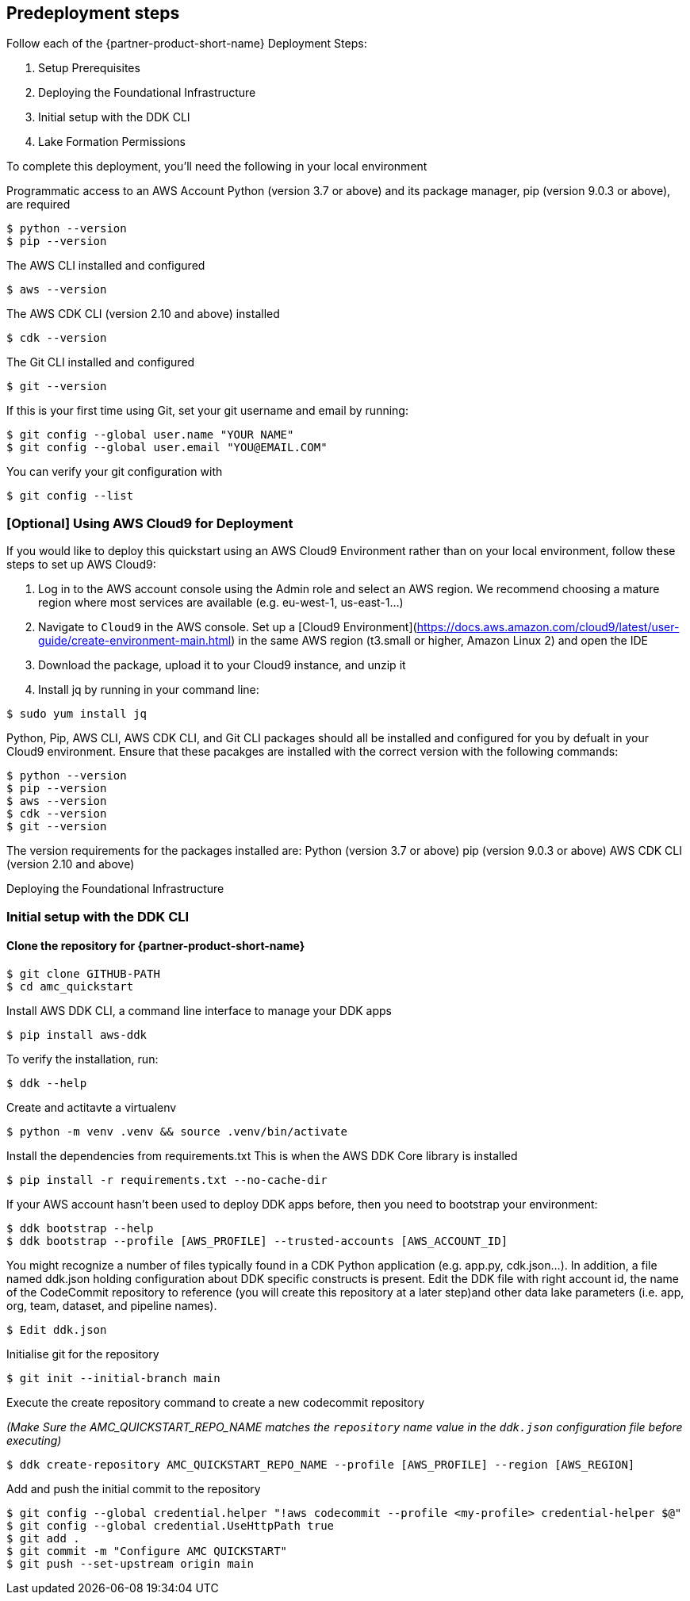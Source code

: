 // Include any predeployment steps here, such as signing up for a Marketplace AMI or making any changes to a partner account. If there are no predeployment steps, leave this file empty.

== Predeployment steps
Follow each of the {partner-product-short-name} Deployment Steps:

. Setup Prerequisites
. Deploying the Foundational Infrastructure
. Initial setup with the DDK CLI
. Lake Formation Permissions

To complete this deployment, you'll need the following in your local environment

Programmatic access to an AWS Account
Python (version 3.7 or above) and its package manager, pip (version 9.0.3 or above), are required

```
$ python --version
$ pip --version
```

The AWS CLI installed and configured

```
$ aws --version
```

The AWS CDK CLI (version 2.10 and above) installed

```
$ cdk --version
```

The Git CLI installed and configured

```
$ git --version
```

If this is your first time using Git, set your git username and email by running:

```
$ git config --global user.name "YOUR NAME"
$ git config --global user.email "YOU@EMAIL.COM"
```

You can verify your git configuration with

```
$ git config --list
```



=== [Optional] Using AWS Cloud9 for Deployment

If you would like to deploy this quickstart using an AWS Cloud9 Environment rather than on your local environment, follow these steps to set up AWS Cloud9:

1. Log in to the AWS account console using the Admin role and select an AWS region. We recommend choosing a mature region where most services are available (e.g. eu-west-1, us-east-1…)
2. Navigate to `Cloud9` in the AWS console. Set up a [Cloud9 Environment](https://docs.aws.amazon.com/cloud9/latest/user-guide/create-environment-main.html) in the same AWS region (t3.small or higher, Amazon Linux 2) and open the IDE
3. Download the package, upload it to your Cloud9 instance, and unzip it
4. Install jq by running in your command line:

```
$ sudo yum install jq
```

Python, Pip, AWS CLI, AWS CDK CLI, and Git CLI packages should all be installed and configured for you by defualt in your Cloud9 environment. Ensure that these pacakges are installed with the correct version with the following commands:

```
$ python --version
$ pip --version
$ aws --version
$ cdk --version
$ git --version
```

The version requirements for the packages installed are:
Python (version 3.7 or above)
pip (version 9.0.3 or above)
AWS CDK CLI (version 2.10 and above)


Deploying the Foundational Infrastructure

=== Initial setup with the DDK CLI

#### Clone the repository for {partner-product-short-name}

```
$ git clone GITHUB-PATH
$ cd amc_quickstart
```

Install AWS DDK CLI, a command line interface to manage your DDK apps

```
$ pip install aws-ddk
```

To verify the installation, run:

```
$ ddk --help
```

Create and actitavte a virtualenv

```
$ python -m venv .venv && source .venv/bin/activate
```

Install the dependencies from requirements.txt
This is when the AWS DDK Core library is installed

```
$ pip install -r requirements.txt --no-cache-dir
```

If your AWS account hasn't been used to deploy DDK apps before, then you need to bootstrap your environment:

```
$ ddk bootstrap --help
$ ddk bootstrap --profile [AWS_PROFILE] --trusted-accounts [AWS_ACCOUNT_ID]
```

You might recognize a number of files typically found in a CDK Python application (e.g. app.py, cdk.json...). In addition, a file named ddk.json holding configuration about DDK specific constructs is present. Edit the DDK file with right account id, the name of the CodeCommit repository to reference (you will create this repository at a later step)and other data lake parameters (i.e. app, org, team, dataset, and pipeline names).

```
$ Edit ddk.json
```

Initialise git for the repository

```
$ git init --initial-branch main
```

Execute the create repository command to create a new codecommit repository

_(Make Sure the AMC_QUICKSTART_REPO_NAME matches the `repository` name value in the `ddk.json` configuration file before executing)_

```
$ ddk create-repository AMC_QUICKSTART_REPO_NAME --profile [AWS_PROFILE] --region [AWS_REGION]
```

Add and push the initial commit to the repository

```
$ git config --global credential.helper "!aws codecommit --profile <my-profile> credential-helper $@"
$ git config --global credential.UseHttpPath true
$ git add .
$ git commit -m "Configure AMC QUICKSTART"
$ git push --set-upstream origin main
```


// == 1. Deploying the Foundational Infrastructure

// Once the above steps are performed, run the deploy command to deploy the the Foundational Infrastructure.

// ```
// $ ddk deploy --profile [AWS_PROFILE]
// ```

// The deploy all step deploys an AWS CodePipeline along with its respective AWS CloudFormation Stacks. The last stage of each pipeline delivers the AMC Quickstart infrastructure respectively in the child (default dev) environment through CloudFormation.

// image::../docs/deployment_guide/images/AMC-Quickstart-Deploy.png[AMC Quickstart Deployment Steps]

// _Foundations:_ This application creates the foundational resources for the quickstart. These resources include Lambda Layers, Glue Jobs, S3 Buckets, routing SQS Queues, and Amazon DynamoDB Tables for data and metadata storage.

// _Data Lake:_ This application creates the resources for the data lake. All the resources needed for orchestration between services and data processing code are provisioned here.

// _Microservices:_ This application creates the resources for the supporting Microservices. All the resources needed for orchestration between the microservices, data processing code, and data and metadata storage for the microservices are provisioned here.

// For a walkthrough of the steps the AWS CodePipeline goes through to deploy these resources please refer to [here](#amc-quickstart-codepipeline-steps).

// _NOTE:_ If deploying in a new AWS Account, the Assets stage of the CodePipeline may fail due to limitations for the number of concurrent file assets to publish. This is a current limitation of AWS CodeBuild. To fix, click the `Retry` button in CodePipeline for the Assets Stage. This will manually continue the Assets Stage to continue building file assets from its most current progress.



// === Enable Default Lake Formation Permissions
// In order to query the data in Athena, we highly recommend you enable default Lake Formation Permissions and give your current IAM Role permisssion in AWS Lake Formation. Enabling AWS Lake Formation Permissions helps to build, secure, and manage your data lake quickly and efficiently. Follow the below steps in order to enable Lake Formation and grant your Role the correct permissions:

// . In your AWS Account Console go to the AWS Lake Formation page
// . In the navigation pane, under Data catalog, choose Settings

//    .. Clear both check boxes and choose Save (you have now enabled Lake Formation to control your Data Catalog resources)

// . In the navigation pane under Permissions, choose Data Lake Permissions

//    .. Click the Grant Button on the upper right corner

//    .. For **IAM users and roles** enter your current IAM Role

//    .. For **LF-Tags or catalog resources** select Named data catalog resources

//       ... For **Databases**, select your database with name: `aws_datalake_{environment}_{team}_{name}_db"` (default name is `aws_datalake_dev_demoteam_amcdataset_db`)

//       ... For **Tables**, select `All Tables`

//       ... Leave `Data Filters - Optional` Empty

//    .. For **Table Permissions** select `Super`

//    .. Click Grant at the bottom of the page to create your Lake Formation Permissions

// You have enabled Lake Formation permissions and given your IAM Role permissions to access all tables in your Glue Database. You are now able to access the data returned from your workflow execution using Amazon Athena once the data is uploaded and processed in the data lake.



// === CodePipeline Steps

// image::../docs/deployment_guide/images/AMC-Quickstart-CodePipeline-Steps.png[AMC Quickstart CodePipeline Steps]

// The Code Pipeline Steps are:

// - Source → Pull code from the source CodeCommit Repository
// - Build → Runs `cdk synth` to translate CDK defintions into CloudFormation Template Definitions
// - UpdatePipeline → Automatically update if new CDK applications or stages are added in the source code
// - Assets → Publish CDK Assets
// - AMCQuickstart → Prepares and Deploys all of the Resources in CloudFormation Stacks, including:
//     - Foundational Resources
//     - Data Lake Resources
//     - Microservice Resources

// == 2. Hydrating the Data Lake with SageMaker Notebooks

// To hydrate the data lake and begin populating the data lake with data from your AMC Instance, follow the steps below:

// . Log In to your AWS Account and go to Amazon SageMaker
// . On the Left Side of Your Screen Click on Notebook --> Notebook Instances (you should see one notebook named `saw-platform-manager` with Status "InService")
// . Click "Open JupyterLab" to open the Notebook Instance in a new tab
// . Right click the `Getting_Started_With_AMC_Quickstart.ipynb` Notebook in the `platform_manager` folder
//    .. Duplicate the Notebook
//    .. Follow the steps in the notebook to hydrate the data lake.

// **This Notebook will cover the following:**

// _Insert TPS Records:_ To initialize the process of onboarding your AMC instance on the Amazon AD Tech platform, this notebook will walk through the steps to adds client configurations to a TPS Customer Configuration table in Amazon DynamoDB. The configuration includes your AMC Endpoint URL, AMC Bucket Name and other related information on your AMC Instance. The Tenant Provisioning Service (TPS) will then automatically:

// - Onboard clients using configuration which is persisted in a DynamoDB Table. It helps to reduce time to onboard new customers
// - Provide functionality to automatically enable different modules (AMC/Sponsored ADs/DSP) during the onboarding process for each client
// - Provide a centralized location to manage various clients and modules and supports multi-tenancy

// _Create Workflows:_ To initialize the creation, scheduling and execution of AMC workflows, this notebook will walk through the steps to add a workflow to an AMC Workflows table in Amazon DynamoDB. From there you will also invoke this workflow to execute and populate data from your AMC Instance to your AMC S3 Bucket. WFM also allows you to:

// - Automatically trigger the deployment of the SQS queues, IAM policies, workflows and workflow schedules in WFM for the customer's AMC instance upon adding or updating a customer record to the Tenant Provisioning Service (TPS)
// - Synchronize workflows and workflow schedules in the Workflow Library service with multiple AMC Instances
// - Send execution requests to an SQS queue rather than directly to the AMC endpoint to prevents timeout failures when there are large number of requests in a short period of time
// - Scheduled with dynamic relative time windows rather than using AMC's scheduling feature which only allows predefined scheduled reporting such as Daily or Weekly
// - Track the status of all workflow executions for customer AMC instances whether they are submitted through WFM or other means (postman, etc.). Having the status synced to DynamoDB allows events to be triggered or notifications to be sent when executions change state. This table can also be used to track historical executions for troubleshooting or performance monitoring.

// == 3. Building Your First QuickSight Dashboard
// The following section walks you through how to build a QuickSight dashboard with a report from Amazon Marketing Cloud (AMC). With AMC enabling advertisers to query event level data within a privacy friendly environment and Amazon QuickSight offering users a cloud-powered business analytics service to build visualizations, perform ad-hoc analysis, and quickly get business insights from their data - you can begin to build out a business intelligence strategy. 

// Advertisers can use QuickSight to analyze reports from AMC to identify valuable insights and then scheduling, publishing dashboards to provide marketing insights in one central location. Custom-built dashboards can pull from a series of custom workflows built on a scheduled cadence. 

// Note: As a prerequisite, you should have executed at least one Time to Conversion query against AMC. The result will be used in this section to populate a QuickSight visualization.

// === Initial QuickSight Setup
// You will need author access to a QuickSight Account to get started with building your first dashboard. If you don't have a QuickSight account already, below are the steps to create one.

// [start=1]
// . Launch the **AWS Console** (https://console.aws.amazon.com) in a new browser tab, search for **QuickSight** and launch it.
// . On the **QuickSight** page, click **Sign up for QuickSight** button.
// . Keep the default **Enterprise** edition, scroll down and click the **Continue** button.
// . Enter a **QuickSight account name** & **Notification email address**. Enter your official email as the notification email.
// . Scroll down and click the **Finish** button. (It can take 15-30 Secs to set up the account)
// . Click the **Go to Amazon QuickSight** button. You will now be taken to QuickSight console.

// === Authorize Your QuickSight Connection
// To work with Lake Formation and Athena, make sure that you have AWS resource permissions configured in Amazon QuickSight:

// * Enable access to Amazon Athena.
// * Enable access to the correct buckets in Amazon S3 Usually S3 access is enabled when you enable Athena. However, because you can change S3 permissions outside of that process, it's a good idea to verify them separately

// Use the following procedure to make sure that you successfully authorized Amazon QuickSight to use Athena. Permissions to AWS resources apply to all Amazon QuickSight users.

// To perform this action, you must be an Amazon QuickSight administrator. To check if you have access, verify that you see the Manage QuickSight option when you open the menu from your profile at upper right.

// For more information, review: https://docs.aws.amazon.com/quicksight/latest/user/lake-formation.html 

// **To authorize Amazon QuickSight to access Athena and Amazon S3:**

// [start=1]
// . Choose your profile name (upper right). Choose **Manage QuickSight**, and then choose **Security & permissions**.
// . Under **QuickSight access to AWS services**, choose **Manage**.
// . Find **Athena** in the list. Clear the box by Athena, then select it again to enable Athena. Then choose **Next**.
// . Under **S3 Bucket**, choose the S3 buckets that you want to access from Amazon QuickSight.

// image::../docs/deployment_guide/images/quicksight-bucket-selection.png[QuickSightBucketPermission]

// [start=5]
// . From the right column, **Write permission for Athena Workgroup**, choose the S3 buckets you could write your Athena results too.
// . Choose **Finish** to confirm your selection or choose **Cancel** to exit without saving.
// . Click **Save**, to update your new settings for Amazon QuickSight access to AWS services or choose **Cancel** to exit without making any changes.

// **To authorize Amazon QuickSight through AWS Lake Formation:**

// [start=1]
// . Collect the Amazon Resource Names (ARNs) of the Amazon QuickSight users and groups that need to access the data in Lake Formation. These users should be Amazon QuickSight authors or administrators.
// .. Use the AWS CLI to find user ARNs or you can construct the ARNs for each user manually.
// .. To construct manually, replace **REGION_NAME**, **ACCOUNT_ID**, and **QUICKSIGHT_USERNAME**:
// `arn:aws:quicksight:<REGION_NAME>:<ACCOUNT_ID>:user/default/<QUICKSIGHT_USERNAME>`
// .. To collect user ARNs programmatically, run the following list-users command in your terminal (Linux or Mac) or at your command prompt (Windows): `aws quicksight list-users --aws-account-id 111122223333 --namespace default --region us-east-1`
// ... Note: to find your QuickSight username, click the menu in the top right portion of the page.

// image::../docs/deployment_guide/images/quicksight-username.png[QuickSightUsernameView]

// [start=2]
// . Next, Sign in to the AWS Console and navigate to AWS Lake Formation as the data lake administrator. A data lake administrator can grant any principal (IAM, QuickSight, or Active Directory) permissions to Data Catalog resources (databases and tables) or data lake locations in Amazon S3.
// . Choose **Databases**.
// . Select the circle next to the database you want to grant access to your QuickSight user.
// . From the **Actions** drop-down menu, choose **Grant**.
// . Select **SAML users and groups** and enter the QuickSight user ARN.
// . Then click into **Named data catalog resources**

// image::../docs/deployment_guide/images/lf-database-grant.png[LakeFormationDBGrant]

// [start=8]

// . Under Tables, open the drop-down menu and select All tables or selectively choose individual tables to permission access to. 
// . For **Table permissions**, choose **Select** and **Describe**.
// . Then click **Grant**.
// . Repeat the preceding steps to grant multiple database permissions to your QuickSight user ARN or other users and groups.


// === Query & Visualize Your First AMC Use Case 
// In this section, you'll step through how to build and analyze a visualization for the Time to Conversion use case.

// #### Overview

// Advertisers may typically ask - how long does it takes for our customers to convert after last seeing our ad? This use case will enable you with the dimensions and metrics to answer that question. 

// It is important to understand how long it takes customers who see your ad to complete the conversion, and how that impacts the data you see in your conversion report. Sometimes the conversions happen rapidly, within a few minutes and other times, it might take days for your customers to complete the purchase. You can use this information to adjust the duration of your campaign and promotion to maximize sales.


// .Key Performance Indicators (KPIs)
// :===
// KPI : Definition

// Time to Conversion:The amount of time customers take from last seeing your ad to purchase. The time has been converted to minutes, hours and days from seconds in the query template. You may adjust it based on your use case.

// Purchases:The number of times any amount of a promoted product or products are included in a purchase event. Purchase events include video rentals and new Subscribe & Save subscriptions. Sum of purchases from users_that_purchased.

// Total Brand Purchases:The number of times any number of products are included in a single purchase event. Purchase events include Subscribe & Save subscriptions and video rentals. This counts purchases for promoted products as well as products from the same brands as the products tracked in the order. (Total purchases = Purchases + Purchases Brand Halo)
// :===


// #### Creating the Visualization:
// This section provides details on how to create a visualization for the Time to Conversion use case in Amazon QuickSight.

// [start=1]
// . Begin by creating a new dataset. Choose **Datasets** from the navigation pane at left, then choose **New dataset**.
// . Next, connect to an Athena Data Source with either a using an existing connection profile (more common) or by creating a new one.
// .. To use an existing Athena connection profile, scroll down to the **FROM EXISTING DATA SOURCES** section, and choose the card for the existing data source that you want to use. Choose **Create dataset**. Cards are labeled with the Athena data source icon and the name provided by the person who created the connection.
// .. Next, create a new Athena connection profile, use the following steps:
// ... In the **FROM NEW DATA SOURCES** section, choose the **Athena** data source card.
// ... For **Data source name**, enter a descriptive name
// ... For **Athena workgroup**, choose your workgroup
// ... Choose **Validate connection** to test the connection
// ... Choose **Create data source**.

// image::../docs/deployment_guide/images/quicksight-athena-workgroup.png[QuickiSightAthenaWorkgroup]

// [start=3]

// . On the **Choose your table screen**, do the following:
// .. For **Catalog**, choose **AwsDataCatalog**.
// .. Choose one of the following:
// ... To choose the database and table created for the Time to Conversion use case, choose your database from the dropdown under **Database** and choose the Time to Conversion table from the **Tables** list that appears for your database.
// ... You can optionally pull the data in with a SQL query, by choosing **Use custom SQL**

// image::../docs/deployment_guide/images/quicksight-table-selection.png[QuickSightTableSelection]

// [start=4]

// . Choose **Select**
// . Create a dataset and analyze the data using the table by choosing **Visualize**. 
// .. In the **Fields list** pane, choose **purchases**, **time_to_conversion**, and **total_brand_purchases**.
// .. Amazon QuickSight uses AutoGraph to create the visual, selecting the visual type that it determines is most compatible with those fields. In this case, it selects a horizontal bar chart that shows the purchases and total_brand_purchases by time_to_conversion. 

// image::../docs/deployment_guide/images/quicksight-time-to-conversion-autograph.png[QuickSightTimeToConversionAutoGraph]

// [start=6]
// . Modify the Auto Graphed visual
// .. In the **Visual types** pane, select **Vertical bar chart** to rotate the chart.
// .. Expand the **Field wells** pane by choosing the expand icon.
// .. Choose the **X axis** field well, choose **Sort by**, and then choose **time_to_conversion**. 
// .. Again from the **X axis** field well, select the **ascending** icon.
// . Add a Title to the visual
// .. On the visual's right, choose the **Format visual** icon.
// .. In the **Format Visual** pane that opens on the left, choose the **Title** tab.
// .. Choose **Edit title**
// .. In the **Edit title** page that opens, type **Purchases by Time to Conversion**
// .. When you're finished editing, choose **Save**.
// . Change the x-axis label
// .. Again, in the **Format Visual** pane open on the left, choose the **X-axis** tab.
// .. In the text box below **time_to_conversion**, enter in **Time to Conversion**.
// .. Close the **Format Visual** pane by choosing the X icon in the upper-right corner of the pane.
// . Add data labels to your chart
// .. Next, in the **Format Visual** pane open on the left, choose the **Data Labels** tab.
// .. Check the box to the left of **Show data labels** to show and customize labels.
// .. Close the **Format Visual** pane by choosing the X icon in the upper-right corner of the pane.
// . Add Filters
// .. On the far left pane, choose **Filter**
// .. Then in the Filters pane, choose the **+** in the top right corner.
// .. Select **advertiser**, then repeat for **campaign** and **file_last_modified**
// . Use a combination of the filters to analyze the performance by time period, to identify windows with the highest conversion rates.
// .. For further information on customizing visualizations checkout: https://docs.aws.amazon.com/quicksight/latest/user/working-with-visuals.html

// image::../docs/deployment_guide/images/quicksight-time-to-conversion.png[QuickSightTimeToConversion]
// Vertical Bar Chart visual in Amazon QuickSight for the Purchases by Time to Conversion AMC use case



// [start=13]
// . To then publish and optionally share a dashboard, choose **Share** on the application bar, and then choose **Publish dashboard**.
// . Then, to create a new dashboard, choose **Publish new dashboard as**, and then type a dashboard name.
// . Choose **Publish dashboard**. 

//== Best practices for using {partner-product-short-name} on AWS
// Provide post-deployment best practices for using the technology on AWS, including considerations such as migrating data, backups, ensuring high performance, high availability, etc. Link to software documentation for detailed information.

//_Add any best practices for using the software._

//== Security
// Provide post-deployment best practices for using the technology on AWS, including considerations such as migrating data, backups, ensuring high performance, high availability, etc. Link to software documentation for detailed information.

//_Add any security-related information._

//== Other useful information
//Provide any other information of interest to users, especially focusing on areas where AWS or cloud usage differs from on-premises usage.

//_Add any other details that will help the customer use the software on AWS._